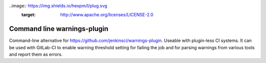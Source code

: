 ..image:: https://img.shields.io/hexpm/l/plug.svg
    :target: http://www.apache.org/licenses/LICENSE-2.0

============================
Command line warnings-plugin
============================

Command-line alternative for https://github.com/jenkinsci/warnings-plugin.
Useable with plugin-less CI systems. It can be used with GitLab-CI to enable
warning threshold setting for failing the job and for parsing warnings from
various tools and report them as errors.



